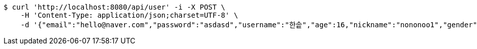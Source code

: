 [source,bash]
----
$ curl 'http://localhost:8080/api/user' -i -X POST \
    -H 'Content-Type: application/json;charset=UTF-8' \
    -d '{"email":"hello@naver.com","password":"asdasd","username":"한솥","age":16,"nickname":"nononoo1","gender":0,"tel":"010-0000-0000","zipCode":"12345","street":"도로명","detailedAddress":"상세주소","role":"ROLE_PTSTUDENT","monthlyHeights":[180,200,210,180,200,210,180,200,210,180,200,210],"monthlyWeights":[180,200,210,180,200,210,180,200,210,180,200,210],"major":null,"certificates":null,"careers":null,"price":0,"description":null,"snsAddrs":null}'
----